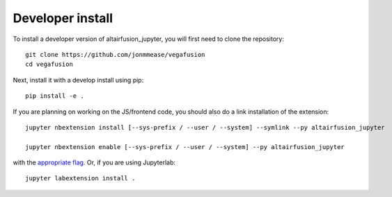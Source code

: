 
Developer install
=================


To install a developer version of altairfusion_jupyter, you will first need to clone
the repository::

    git clone https://github.com/jonmmease/vegafusion
    cd vegafusion

Next, install it with a develop install using pip::

    pip install -e .


If you are planning on working on the JS/frontend code, you should also do
a link installation of the extension::

    jupyter nbextension install [--sys-prefix / --user / --system] --symlink --py altairfusion_jupyter

    jupyter nbextension enable [--sys-prefix / --user / --system] --py altairfusion_jupyter

with the `appropriate flag`_. Or, if you are using Jupyterlab::

    jupyter labextension install .


.. links

.. _`appropriate flag`: https://jupyter-notebook.readthedocs.io/en/stable/extending/frontend_extensions.html#installing-and-enabling-extensions
